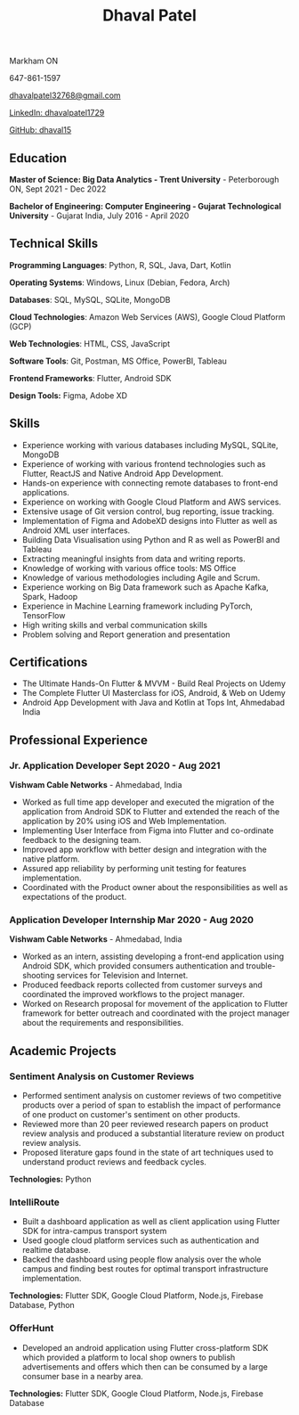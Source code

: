 #+TITLE: Dhaval Patel
#+OPTIONS: toc:nil num:nil
#+HTML_HEAD: <link rel="stylesheet" type="text/css" href="gruvbox.css" />

Markham ON

647-861-1597

[[mailto:dhavalpatel32768@gmail.com][_dhavalpatel32768@gmail.com_]]

[[https://www.linkedin.com/in/dhavalpatel1729][_LinkedIn: dhavalpatel1729_]]

[[https://github.com/dhaval15][_GitHub: dhaval15_]]
** Education

*Master of Science: Big Data Analytics - Trent University* -
Peterborough ON, Sept 2021 - Dec 2022

*Bachelor of Engineering: Computer Engineering - Gujarat Technological
University* - Gujarat India, July 2016 - April 2020

** Technical Skills

*Programming Languages*: Python, R, SQL, Java, Dart, Kotlin

*Operating Systems*: Windows, Linux (Debian, Fedora, Arch)

*Databases*: SQL, MySQL, SQLite, MongoDB

*Cloud Technologies*: Amazon Web Services (AWS), Google Cloud Platform
(GCP)

*Web Technologies*: HTML, CSS, JavaScript

*Software Tools*: Git, Postman, MS Office, PowerBI, Tableau

*Frontend Frameworks*: Flutter, Android SDK

*Design Tools:* Figma, Adobe XD

** Skills
- Experience  working with  various  databases including  MySQL,
  SQLite, MongoDB
- Experience of working with  various frontend technologies such
  as Flutter, ReactJS and Native Android App Development.
- Hands-on  experience  with   connecting  remote  databases  to
  front-end applications.
- Experience  on  working with  Google  Cloud  Platform and  AWS
  services.
- Extensive usage  of Git version control,  bug reporting, issue
  tracking.
- Implementation of  Figma and  AdobeXD designs into  Flutter as
  well as Android XML user interfaces.
- Building  Data Visualisation  using Python  and R  as well  as
  PowerBI and Tableau
- Extracting meaningful insights from data and writing reports.
- Knowledge of working with various office tools: MS Office
- Knowledge of various methodologies including Agile and Scrum.
- Experience working on Big Data framework such as Apache Kafka,
  Spark, Hadoop
- Experience  in Machine  Learning framework  including PyTorch,
  TensorFlow
- High writing skills and verbal communication skills
- Problem solving and Report generation and presentation

** Certifications
 - The Ultimate Hands-On Flutter & MVVM - Build Real Projects on
   Udemy
 - The Complete Flutter  UI Masterclass for iOS,  Android, & Web
   on Udemy
 - Android App  Development with  Java and  Kotlin at  Tops Int,
   Ahmedabad India

** Professional Experience
*** Jr. Application Developer Sept 2020 - Aug 2021
:PROPERTIES:
:CUSTOM_ID: jr.-application-developer-sept-2020---aug-2021
:END:
*Vishwam Cable Networks* - Ahmedabad, India

- Worked as full  time app developer and  executed the migration
  of the  application from Android  SDK to Flutter  and extended
  the  reach  of  the  application  by 20%  using  iOS  and  Web
  Implementation.
- Implementing  User  Interface  from  Figma  into  Flutter  and
  co-ordinate feedback to the designing team.
- Improved app workflow with  better design and integration with
  the native platform.
- Assured  app  reliability  by   performing  unit  testing  for
  features implementation.
- Coordinated with the Product  owner about the responsibilities
  as well as expectations of the product.

*** Application Developer Internship Mar 2020 - Aug 2020
:PROPERTIES:
:CUSTOM_ID: application-developer-internship-mar-2020---aug-2020
:END:
*Vishwam Cable Networks* - Ahmedabad, India
- Worked  as  an  intern,  assisting  developing  a  front-end
  application  using  Android  SDK, which  provided  consumers
  authentication and trouble-shooting  services for Television
  and Internet.
- Produced  feedback reports  collected from  customer surveys
  and  coordinated  the  improved  workflows  to  the  project
  manager.
- Worked on Research proposal  for movement of the application
  to  Flutter framework  for better  outreach and  coordinated
  with  the   project  manager  about  the   requirements  and
  responsibilities.
** Academic Projects

*** Sentiment Analysis on Customer Reviews
:PROPERTIES:
:CUSTOM_ID: sentiment-analysis-on-customer-reviews
:END:
- Performed  sentiment analysis  on  customer  reviews of  two
  competitive products over a period  of span to establish the
  impact of performance of one product on customer's sentiment
  on other products.
- Reviewed  more  than 20  peer  reviewed  research papers  on
  product   review  analysis   and   produced  a   substantial
  literature review on product review analysis.
- Proposed  literature   gaps  found  in  the   state  of  art
  techniques used  to understand product reviews  and feedback
  cycles.
*Technologies:* Python

*** IntelliRoute
:PROPERTIES:
:CUSTOM_ID: intelliroute
:END:
- Built a dashboard application  as well as client application
  using Flutter SDK for intra-campus transport system
- Used google  cloud platform services such  as authentication
  and realtime database.
- Backed  the dashboard  using people  flow analysis  over the
  whole campus  and finding best routes  for optimal transport
  infrastructure implementation.
*Technologies:*  Flutter  SDK,  Google  Cloud  Platform,  Node.js,
Firebase Database, Python

*** OfferHunt
:PROPERTIES:
:CUSTOM_ID: offerhunt
:END:
- Developed    an    android   application    using    Flutter
  cross-platform SDK  which provided a platform  to local shop
  owners to  publish advertisements and offers  which then can
  be consumed by a large consumer base in a nearby area.
*Technologies:*  Flutter  SDK,  Google  Cloud  Platform,  Node.js,
Firebase Database
